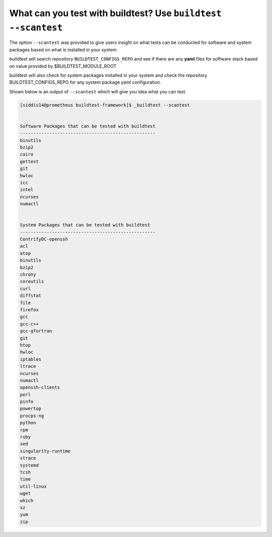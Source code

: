 What can you test with buildtest? Use ``buildtest --scantest``
=================================================================

The option ``--scantest`` was provided to give users insight on what tests can be
conducted for software and system packages based on what is installed in your system.

buildtest will search repository ``BUILDTEST_CONFIGS_REPO`` and see if there are
any **yaml** files for software stack based on value provided by $BUILDTEST_MODULE_ROOT

buildtest will also check for system packages installed in your system and check
the repository BUILDTEST_CONFIGS_REPO for any system package yaml configuration.

Shown below is an output of ``--scantest`` which will give you idea what you can
test.

.. code::

    [siddis14@prometheus buildtest-framework]$ _buildtest --scantest


    Software Packages that can be tested with buildtest
    ---------------------------------------------------
    binutils
    bzip2
    cairo
    gettext
    git
    hwloc
    icc
    intel
    ncurses
    numactl


    System Packages that can be tested with buildtest
    ---------------------------------------------------
    CentrifyDC-openssh
    acl
    atop
    binutils
    bzip2
    chrony
    coreutils
    curl
    diffstat
    file
    firefox
    gcc
    gcc-c++
    gcc-gfortran
    git
    htop
    hwloc
    iptables
    ltrace
    ncurses
    numactl
    openssh-clients
    perl
    pinfo
    powertop
    procps-ng
    python
    rpm
    ruby
    sed
    singularity-runtime
    strace
    systemd
    tcsh
    time
    util-linux
    wget
    which
    xz
    yum
    zip
